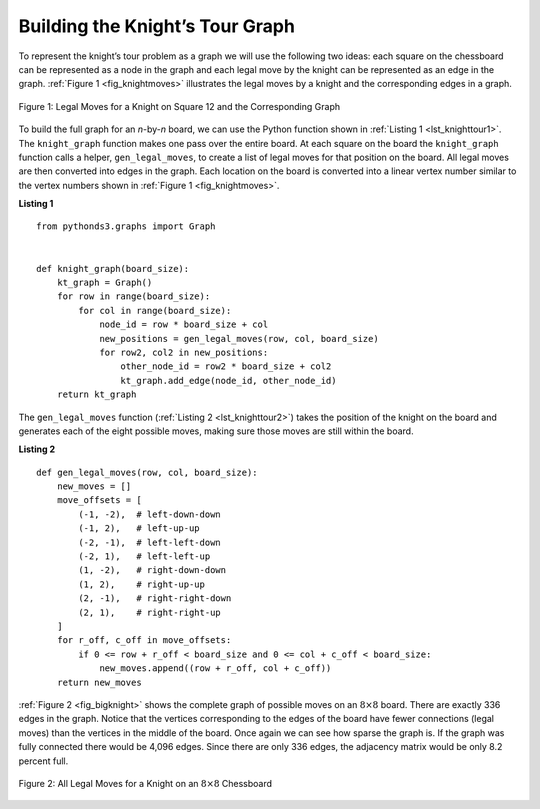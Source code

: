 ..  Copyright (C)  Brad Miller, David Ranum
    This work is licensed under the Creative Commons Attribution-NonCommercial-ShareAlike 4.0 International License. To view a copy of this license, visit http://creativecommons.org/licenses/by-nc-sa/4.0/.


Building the Knight’s Tour Graph
~~~~~~~~~~~~~~~~~~~~~~~~~~~~~~~~

To represent the knight’s tour problem as a graph we will use the
following two ideas: each square on the chessboard can be represented as
a node in the graph and each legal move by the knight can be represented as
an edge in the graph. :ref:`Figure 1 <fig_knightmoves>` illustrates the legal
moves by a knight and the corresponding edges in a graph.
 
.. _fig_knightmoves:

.. figure:: Figures/knightmoves.png
   :align: center

   Figure 1: Legal Moves for a Knight on Square 12 and the Corresponding Graph     

To build the full graph for an *n*-by-*n* board, we can use the Python
function shown in :ref:`Listing 1 <lst_knighttour1>`. The ``knight_graph`` function
makes one pass over the entire board. At each square on the board the
``knight_graph`` function calls a helper, ``gen_legal_moves``, to create a
list of legal moves for that position on the board. All legal moves are
then converted into edges in the graph. Each location on the board is converted into a
linear vertex number similar to the vertex numbers shown
in :ref:`Figure 1 <fig_knightmoves>`.

.. _lst_knighttour1:

**Listing 1**

::

    from pythonds3.graphs import Graph


    def knight_graph(board_size):
        kt_graph = Graph()
        for row in range(board_size):
            for col in range(board_size):
                node_id = row * board_size + col
                new_positions = gen_legal_moves(row, col, board_size)
                for row2, col2 in new_positions:
                    other_node_id = row2 * board_size + col2
                    kt_graph.add_edge(node_id, other_node_id)
        return kt_graph

The ``gen_legal_moves`` function (:ref:`Listing 2 <lst_knighttour2>`) takes
the position of the knight on the board and generates each of the eight possible moves,
making sure those moves are still within the board.

.. _lst_knighttour2:

**Listing 2**

::

    def gen_legal_moves(row, col, board_size):
        new_moves = []
        move_offsets = [
            (-1, -2),  # left-down-down
            (-1, 2),   # left-up-up
            (-2, -1),  # left-left-down
            (-2, 1),   # left-left-up
            (1, -2),   # right-down-down
            (1, 2),    # right-up-up
            (2, -1),   # right-right-down 
            (2, 1),    # right-right-up
        ]
        for r_off, c_off in move_offsets:
            if 0 <= row + r_off < board_size and 0 <= col + c_off < board_size:
                new_moves.append((row + r_off, col + c_off))
        return new_moves

:ref:`Figure 2 <fig_bigknight>` shows the complete graph of possible moves on an
:math:`8 \times 8` board. There are exactly 336 edges in the graph. Notice
that the vertices corresponding to the edges of the board have fewer
connections (legal moves) than the vertices in the middle of the board.
Once again we can see how sparse the graph is. If the graph was fully
connected there would be 4,096 edges. Since there are only 336 edges,
the adjacency matrix would be only 8.2 percent full.

.. _fig_bigknight:

.. figure:: Figures/bigknight.png
   :align: center

   Figure 2: All Legal Moves for a Knight on an :math:`8 \times 8` Chessboard
          



